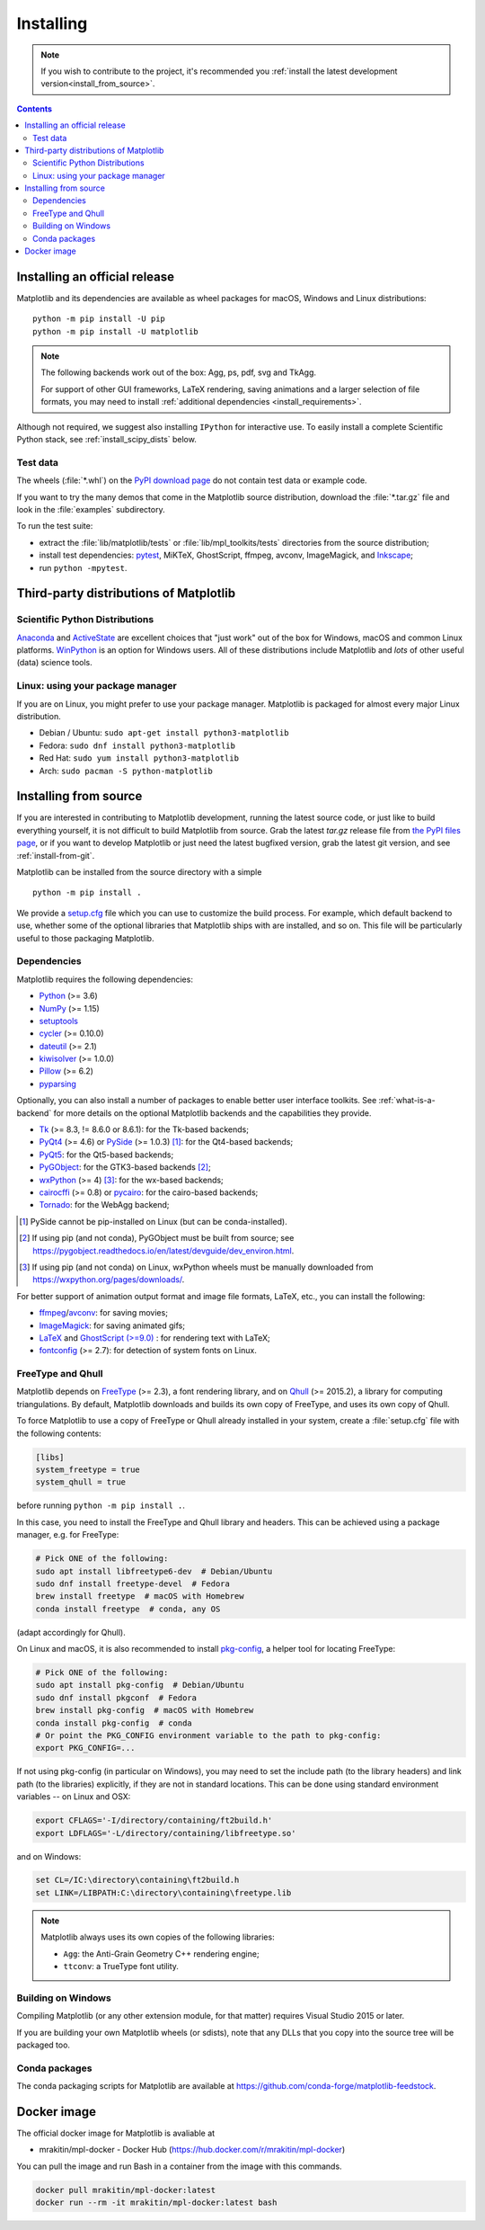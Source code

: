 ==========
Installing
==========

.. note::

    If you wish to contribute to the project, it's recommended you
    :ref:`install the latest development version<install_from_source>`.

.. contents::

Installing an official release
==============================

Matplotlib and its dependencies are available as wheel packages for macOS,
Windows and Linux distributions::

  python -m pip install -U pip
  python -m pip install -U matplotlib

.. note::

   The following backends work out of the box: Agg, ps, pdf, svg and TkAgg.

   For support of other GUI frameworks, LaTeX rendering, saving
   animations and a larger selection of file formats, you may need to
   install :ref:`additional dependencies <install_requirements>`.

Although not required, we suggest also installing ``IPython`` for
interactive use.  To easily install a complete Scientific Python
stack, see :ref:`install_scipy_dists` below.

Test data
---------

The wheels (:file:`*.whl`) on the `PyPI download page
<https://pypi.org/project/matplotlib/>`_ do not contain test data
or example code.

If you want to try the many demos that come in the Matplotlib source
distribution, download the :file:`*.tar.gz` file and look in the
:file:`examples` subdirectory.

To run the test suite:

* extract the :file:`lib/matplotlib/tests` or :file:`lib/mpl_toolkits/tests`
  directories from the source distribution;
* install test dependencies: `pytest <https://pypi.org/project/pytest>`_,
  MiKTeX, GhostScript, ffmpeg, avconv, ImageMagick, and `Inkscape
  <https://inkscape.org/>`_;
* run ``python -mpytest``.

Third-party distributions of Matplotlib
=======================================

.. _install_scipy_dists:

Scientific Python Distributions
-------------------------------

`Anaconda <https://www.anaconda.com/>`_ and `ActiveState
<https://www.activestate.com/activepython/downloads>`_ are excellent
choices that "just work" out of the box for Windows, macOS and common
Linux platforms. `WinPython <https://winpython.github.io/>`_ is an
option for Windows users.  All of these distributions include
Matplotlib and *lots* of other useful (data) science tools.

Linux: using your package manager
---------------------------------

If you are on Linux, you might prefer to use your package manager.  Matplotlib
is packaged for almost every major Linux distribution.

* Debian / Ubuntu: ``sudo apt-get install python3-matplotlib``
* Fedora: ``sudo dnf install python3-matplotlib``
* Red Hat: ``sudo yum install python3-matplotlib``
* Arch: ``sudo pacman -S python-matplotlib``

.. _install_from_source:

Installing from source
======================

If you are interested in contributing to Matplotlib development,
running the latest source code, or just like to build everything
yourself, it is not difficult to build Matplotlib from source.  Grab
the latest *tar.gz* release file from `the PyPI files page
<https://pypi.org/project/matplotlib/>`_, or if you want to
develop Matplotlib or just need the latest bugfixed version, grab the
latest git version, and see :ref:`install-from-git`.

Matplotlib can be installed from the source directory with a simple ::

  python -m pip install .

We provide a setup.cfg_ file which you can use to customize the build
process. For example, which default backend to use, whether some of the
optional libraries that Matplotlib ships with are installed, and so on.  This
file will be particularly useful to those packaging Matplotlib.

.. _setup.cfg: https://raw.githubusercontent.com/matplotlib/matplotlib/master/setup.cfg.template

.. _install_requirements:

Dependencies
------------

Matplotlib requires the following dependencies:

* `Python <https://www.python.org/downloads/>`_ (>= 3.6)
* `NumPy <http://www.numpy.org>`_ (>= 1.15)
* `setuptools <https://setuptools.readthedocs.io/en/latest/>`_
* `cycler <http://matplotlib.org/cycler/>`_ (>= 0.10.0)
* `dateutil <https://pypi.org/project/python-dateutil>`_ (>= 2.1)
* `kiwisolver <https://github.com/nucleic/kiwi>`_ (>= 1.0.0)
* `Pillow <https://pillow.readthedocs.io/en/latest/>`_ (>= 6.2)
* `pyparsing <https://pyparsing.wikispaces.com/>`_

Optionally, you can also install a number of packages to enable better user
interface toolkits. See :ref:`what-is-a-backend` for more details on the
optional Matplotlib backends and the capabilities they provide.

* `Tk <https://docs.python.org/3/library/tk.html>`_ (>= 8.3, != 8.6.0 or
  8.6.1): for the Tk-based backends;
* `PyQt4 <https://pypi.org/project/PyQt4>`_ (>= 4.6) or
  `PySide <https://pypi.org/project/PySide>`_ (>= 1.0.3) [#]_: for the
  Qt4-based backends;
* `PyQt5 <https://pypi.org/project/PyQt5>`_: for the Qt5-based backends;
* `PyGObject <https://pypi.org/project/PyGObject/>`_: for the GTK3-based
  backends [#]_;
* `wxPython <https://www.wxpython.org/>`_ (>= 4) [#]_: for the wx-based
  backends;
* `cairocffi <https://cairocffi.readthedocs.io/en/latest/>`_ (>= 0.8) or
  `pycairo <https://pypi.org/project/pycairo>`_: for the cairo-based
  backends;
* `Tornado <https://pypi.org/project/tornado>`_: for the WebAgg backend;

.. [#] PySide cannot be pip-installed on Linux (but can be conda-installed).
.. [#] If using pip (and not conda), PyGObject must be built from source; see
       https://pygobject.readthedocs.io/en/latest/devguide/dev_environ.html.
.. [#] If using pip (and not conda) on Linux, wxPython wheels must be manually
       downloaded from https://wxpython.org/pages/downloads/.

For better support of animation output format and image file formats, LaTeX,
etc., you can install the following:

* `ffmpeg <https://www.ffmpeg.org/>`_/`avconv
  <https://libav.org/avconv.html>`_: for saving movies;
* `ImageMagick <https://www.imagemagick.org/script/index.php>`_: for saving
  animated gifs;
* `LaTeX <https://miktex.org/>`_ and `GhostScript (>=9.0)
  <https://ghostscript.com/download/>`_ : for rendering text with LaTeX;
* `fontconfig <https://www.fontconfig.org>`_ (>= 2.7): for detection of system
  fonts on Linux.

FreeType and Qhull
------------------

Matplotlib depends on `FreeType <https://www.freetype.org/>`_ (>= 2.3), a
font rendering library, and on `Qhull <http://www.qhull.org/>`_ (>= 2015.2),
a library for computing triangulations.  By default, Matplotlib downloads and
builds its own copy of FreeType, and uses its own copy of Qhull.

To force Matplotlib to use a copy of FreeType or Qhull already installed in
your system, create a :file:`setup.cfg` file with the following contents:

.. code-block:: cfg

   [libs]
   system_freetype = true
   system_qhull = true

before running ``python -m pip install .``.

In this case, you need to install the FreeType and Qhull library and headers.
This can be achieved using a package manager, e.g. for FreeType:

.. code-block:: sh

   # Pick ONE of the following:
   sudo apt install libfreetype6-dev  # Debian/Ubuntu
   sudo dnf install freetype-devel  # Fedora
   brew install freetype  # macOS with Homebrew
   conda install freetype  # conda, any OS

(adapt accordingly for Qhull).

On Linux and macOS, it is also recommended to install pkg-config_, a helper
tool for locating FreeType:

.. code-block:: sh

   # Pick ONE of the following:
   sudo apt install pkg-config  # Debian/Ubuntu
   sudo dnf install pkgconf  # Fedora
   brew install pkg-config  # macOS with Homebrew
   conda install pkg-config  # conda
   # Or point the PKG_CONFIG environment variable to the path to pkg-config:
   export PKG_CONFIG=...

.. _pkg-config: https://www.freedesktop.org/wiki/Software/pkg-config/

If not using pkg-config (in particular on Windows), you may need to set the
include path (to the library headers) and link path (to the libraries)
explicitly, if they are not in standard locations.  This can be done using
standard environment variables -- on Linux and OSX:

.. code-block:: sh

   export CFLAGS='-I/directory/containing/ft2build.h'
   export LDFLAGS='-L/directory/containing/libfreetype.so'

and on Windows:

.. code-block:: bat

   set CL=/IC:\directory\containing\ft2build.h
   set LINK=/LIBPATH:C:\directory\containing\freetype.lib

.. note::

  Matplotlib always uses its own copies of the following libraries:

  - ``Agg``: the Anti-Grain Geometry C++ rendering engine;
  - ``ttconv``: a TrueType font utility.

Building on Windows
-------------------

Compiling Matplotlib (or any other extension module, for that matter) requires
Visual Studio 2015 or later.

If you are building your own Matplotlib wheels (or sdists), note that any DLLs
that you copy into the source tree will be packaged too.

Conda packages
--------------

The conda packaging scripts for Matplotlib are available at
https://github.com/conda-forge/matplotlib-feedstock.

Docker image
======================

The official docker image for Matplotlib is avaliable at

- mrakitin/mpl\-docker \- Docker Hub (https://hub.docker.com/r/mrakitin/mpl-docker)

You can pull the image and run Bash in a container from the image with this commands. 

.. code-block:: sh

   docker pull mrakitin/mpl-docker:latest
   docker run --rm -it mrakitin/mpl-docker:latest bash



